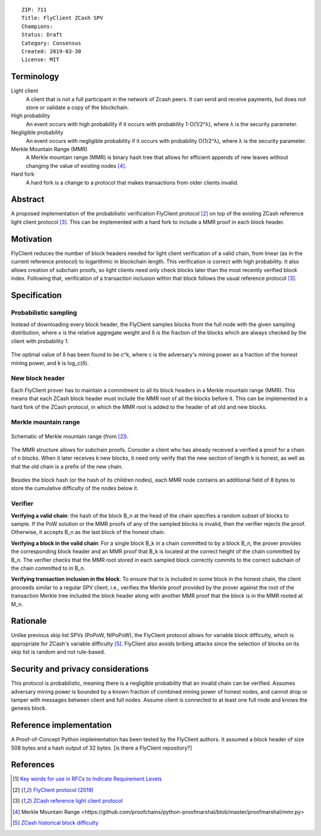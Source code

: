 ::

  ZIP: 711 
  Title: FlyClient ZCash SPV
  Champions: 
  Status: Draft
  Category: Consensus
  Created: 2019-03-30
  License: MIT 


Terminology
===========

Light client
  A client that is not a full participant in the network of Zcash peers. It can send and receive payments, but does not store or validate a copy of the blockchain.

High probability
  An event occurs with high probability if it occurs with probability 1-O(1/2^λ), where λ is the security parameter.

Negligible probability
  An event occurs with negligible probability if it occurs with probability O(1/2^λ), where λ is the security parameter.

Merkle Mountain Range (MMR)
  A Merkle mountain range (MMR) is binary hash tree that allows for efficient appends of new leaves without changing the value of existing nodes [#PeterTodd]_.

Hard fork 
  A hard fork is a change to a protocol that makes transactions from older clients invalid. 
  

Abstract
========
A proposed implementation of the probabilistic verification FlyClient protocol [#FlyClient]_ on top of the existing ZCash reference light client protocol [#ZIPXXX]_. This can be implemented with a hard fork to include a MMR proof in each block header.

Motivation
==========
FlyClient reduces the number of block headers needed for light client verification of a valid chain, from linear (as in the current reference protocol) to logarithmic in blockchain length. This verification is correct with high probability. It also allows creation of subchain proofs, so light clients need only check blocks later than the most recently verified block index. Following that, verification of a transaction inclusion within that block follows the usual reference protocol [#ZIPXXX]_. 


Specification
=============

Probabilistic sampling
```````````````````````
Instead of downloading every block header, the FlyClient samples blocks from the full node with the given sampling distribution, where x is the relative aggregate weight and δ is the fraction of the blocks which are always checked by the client with probability 1.

.. figure:: pdf.png
    :align: center
    :figclass: align-center

The optimal value of δ has been found to be c^k, where c is the adversary's mining power as a fraction of the honest mining power, and k is log_c(δ).


New block header
`````````````````
Each FlyClient prover has to maintain a commitment to all its block headers in a Merkle mountain range (MMR). This means that each ZCash block header must include the MMR root of all the blocks before it. This can be implemented in a hard fork of the ZCash protocol, in which the MMR root is added to the header of all old and new blocks. 

Merkle mountain range
``````````````````````

.. figure:: MMR.png
    :align: center
    :figclass: align-center

    Schematic of Merkle mountain range (from [#FlyClient]_).
    
The MMR structure allows for subchain proofs. Consider a client who has already received a verified a proof for a chain of n blocks. When it later receives k new blocks, it need only verify that the new section of length k is honest, as well as that the old chain is a prefix of the new chain.

.. figure:: MMRWeight.png
    :align: center
    :figclass: align-center

Besides the block hash (or the hash of its children nodes), each MMR node contains an additional field of 8 bytes to store the cumulative difficulty of the nodes below it.

Verifier
`````````
**Verifying a valid chain**: the hash of the block B_n at the head of the chain specifies a random subset of blocks to sample. If the PoW solution or the MMR proofs of any of the sampled blocks is invalid, then the verifier rejects the proof.  Otherwise, it accepts B_n as the last block of the honest chain.

**Verifying a block in the valid chain**: For a single block B_k in a chain committed to by a block B_n, the prover provides the corresponding block header and an MMR proof that B_k is located at the correct height of the chain committed by B_n. The verifier checks that the MMR root stored in each sampled block correctly commits to the correct subchain of the chain committed to in B_n. 

**Verifying transaction inclusion in the block**: To ensure that tx is included in some block in the honest chain, the client proceeds similar to a regular SPV client, i.e., verifies the Merkle proof provided by the prover against the root of the transaction Merkle tree included the block header along with another MMR proof that the block is in the MMR rooted at M_n.


Rationale
=========
Unlike previous skip list SPVs (PoPoW, NIPoPoW), the FlyClient protocol allows for variable block difficulty, which is appropriate for ZCash's variable difficulty [#difficulty]_. FlyClient also avoids bribing attacks since the selection of blocks on its skip list is random and not rule-based.

Security and privacy considerations
===================================
This protocol is probabilistic, meaning there is a negligible probability that an invalid chain can be verified. Assumes adversary mining power is bounded by a known fraction of combined mining power of honest nodes, and cannot drop or tamper with messages between client and full nodes. Assume client is connected to at least one full node and knows the genesis block.


Reference implementation
========================
A Proof-of-Concept Python implementation has been tested by the FlyClient authors. It assumed a block header of size 508 bytes and a hash output of 32 bytes. [is there a FlyClient repository?]

References
==========
.. [#RFC2119] `Key words for use in RFCs to Indicate Requirement Levels <https://tools.ietf.org/html/rfc2119>`_

.. [#FlyClient] `FlyClient protocol (2019) <https://eprint.iacr.org/2019/226.pdf>`_

.. [#ZIPXXX] `ZCash reference light client protocol <https://github.com/gtank/zips/blob/light_payment_detection/zip-XXX-light-payment-detection.rst>`_

.. [#PeterTodd] _`Merkle Mountain Range <https://github.com/proofchains/python-proofmarshal/blob/master/proofmarshal/mmr.py>`

.. [#difficulty] `ZCash historical block difficulty <https://www.coinwarz.com/difficulty-charts/zcash-difficulty-chart>`_
